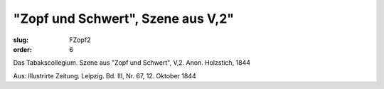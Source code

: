 "Zopf und Schwert", Szene aus V,2"
==================================

:slug: FZopf2
:order: 6

Das Tabakscollegium. Szene aus "Zopf und Schwert", V,2. Anon. Holzstich, 1844

.. class:: source

  Aus: Illustrirte Zeitung. Leipzig. Bd. III, Nr. 67, 12. Oktober 1844
